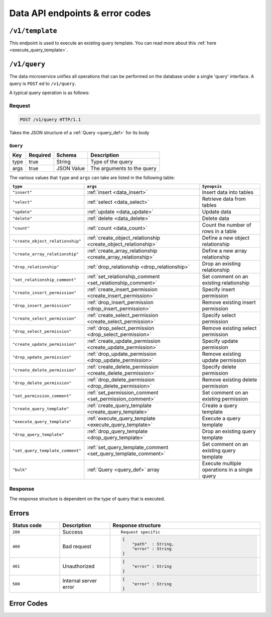 .. .. meta::
   :description: Overview of the single query endpoint, /v1/query, exposed by Hasura's Data microservice and its Request and Response structure.
   :keywords: hasura, docs, data, query endpoint

Data API endpoints & error codes
================================

``/v1/template``
----------------

This endpoint is used to execute an existing query template. You can read more about this :ref:`here <execute_query_template>`.


``/v1/query``
-------------

The data microservice unifies all operations that can be performed on the database under
a single 'query' interface. A query is ``POST`` ed to ``/v1/query``.

A typical query operation is as follows:

Request
^^^^^^^

.. code-block:: http

     POST /v1/query HTTP/1.1

Takes the JSON structure of a :ref:`Query <query_def>` for its body

.. _query_def:

``Query``
&&&&&&&&&

.. list-table::
   :header-rows: 1

   * - Key
     - Required
     - Schema
     - Description
   * - type
     - true
     - String
     - Type of the query
   * - args
     - true
     - JSON Value
     - The arguments to the query

The various values that ``type`` and ``args`` can take are listed in the following table:

.. list-table::
   :header-rows: 1

   * - ``type``
     - ``args``
     - ``Synopsis``

   * - ``"insert"``
     - :ref:`insert <data_insert>`
     - Insert data into tables

   * - ``"select"``
     - :ref:`select <data_select>`
     - Retrieve data from tables

   * - ``"update"``
     - :ref:`update <data_update>`
     - Update data

   * - ``"delete"``
     - :ref:`delete <data_delete>`
     - Delete data

   * - ``"count"``
     - :ref:`count <data_count>`
     - Count the number of rows in a table

   * - ``"create_object_relationship"``
     - :ref:`create_object_relationship <create_object_relationship>`
     - Define a new object relationship

   * - ``"create_array_relationship"``
     - :ref:`create_array_relationship <create_array_relationship>`
     - Define a new array relationship

   * - ``"drop_relationship"``
     - :ref:`drop_relationship <drop_relationship>`
     - Drop an existing relationship

   * - ``"set_relationship_comment"``
     - :ref:`set_relationship_comment <set_relationship_comment>`
     - Set comment on an existing relationship

   * - ``"create_insert_permission"``
     - :ref:`create_insert_permission <create_insert_permission>`
     - Specify insert permission

   * - ``"drop_insert_permission"``
     - :ref:`drop_insert_permission <drop_insert_permission>`
     - Remove existing insert permission

   * - ``"create_select_permission"``
     - :ref:`create_select_permission <create_select_permission>`
     - Specify select permission

   * - ``"drop_select_permission"``
     - :ref:`drop_select_permission <drop_select_permission>`
     - Remove existing select permission

   * - ``"create_update_permission"``
     - :ref:`create_update_permission <create_update_permission>`
     - Specify update permission

   * - ``"drop_update_permission"``
     - :ref:`drop_update_permission <drop_update_permission>`
     - Remove existing update permission

   * - ``"create_delete_permission"``
     - :ref:`create_delete_permission <create_delete_permission>`
     - Specify delete permission

   * - ``"drop_delete_permission"``
     - :ref:`drop_delete_permission <drop_delete_permission>`
     - Remove existing delete permission

   * - ``"set_permission_comment"``
     - :ref:`set_permission_comment <set_permission_comment>`
     - Set comment on an existing permission

   * - ``"create_query_template"``
     - :ref:`create_query_template <create_query_template>`
     - Create a query template

   * - ``"execute_query_template"``
     - :ref:`execute_query_template <execute_query_template>`
     - Execute a query template

   * - ``"drop_query_template"``
     - :ref:`drop_query_template <drop_query_template>`
     - Drop an existing query template

   * - ``"set_query_template_comment"``
     - :ref:`set_query_template_comment <set_query_template_comment>`
     - Set comment on an existing query template

   * - ``"bulk"``
     - :ref:`Query <query_def>` array
     - Execute multiple operations in a single query

Response
^^^^^^^^

The response structure is dependent on the type of query that is executed.


Errors
------

.. list-table::
   :widths: 10 10 30
   :header-rows: 1

   * - Status code
     - Description
     - Response structure

   * - ``200``
     - Success
     - .. parsed-literal::

          Request specific

   * - ``400``
     - Bad request
     - .. code-block:: haskell

          {
              "path"  : String,
              "error" : String
          }

   * - ``401``
     - Unauthorized
     - .. code-block:: haskell

          {
              "error" : String
          }

   * - ``500``
     - Internal server error
     - .. code-block:: haskell

          {
              "error" : String
          }

Error Codes
-----------

.. csv-table::
   :file: dataerrors.csv
   :widths: 10, 20, 70
   :header-rows: 1
